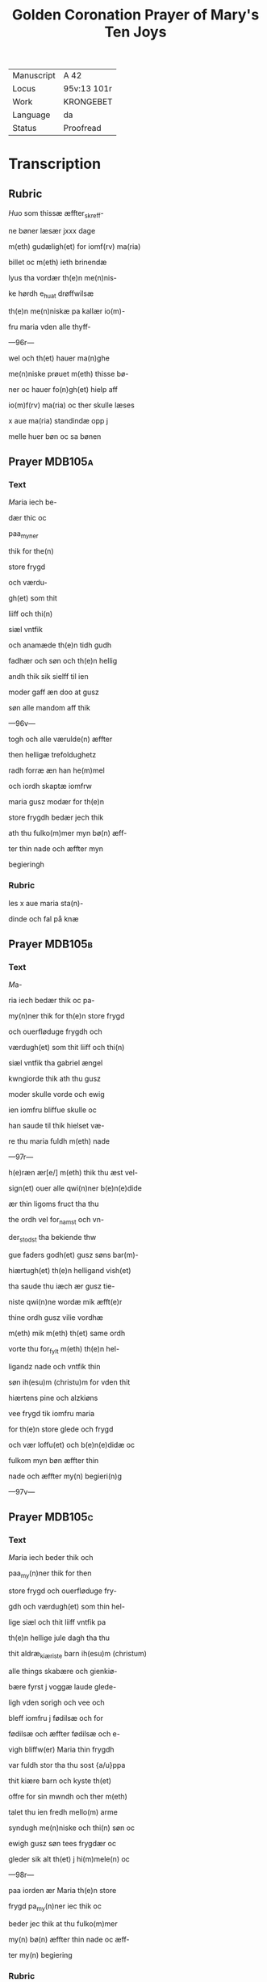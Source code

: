 #+TITLE: Golden Coronation Prayer of Mary's Ten Joys

|------------+-------------|
| Manuscript | A 42        |
| Locus      | 95v:13 101r |
| Work       | KRONGEBET   |
| Language   | da          |
| Status     | Proofread   |
|------------+-------------|

* Transcription
** Rubric
[[2][H]]uo som thissæ æffter_skreff-

ne bøner læsær jxxx dage

m(eth) gudæligh(et) for iomf(rv) ma(ria)

billet oc m(eth) ieth brinendæ

lyus tha vordær th(e)n me(n)nis-

ke hørdh e_huat drøffwilsæ

th(e)n me(n)niskæ pa kallær io(m)-

fru maria vden alle thyff-

---96r---

wel och th(et) hauer ma(n)ghe

me(n)niske prøuet m(eth) thisse bø-

ner oc hauer fo(n)gh(et) hielp aff

io(m)f(rv) ma(ria) oc ther skulle læses

x aue ma(ria) standindæ opp j

melle huer bøn oc sa bønen

** Prayer                                                           :MDB105a:
*** Text
[[red 9][M]]aria iech be-

dær thic oc

paa_myner

thik for the(n)

store frygd

och værdu-

gh(et) som thit

liiff och thi(n)

siæl vntfik

och anamæde th(e)n tidh gudh

fadhær och søn och th(e)n hellig

andh thik sik sielff til ien

moder gaff æn doo at gusz

søn alle mandom aff thik

---96v---

togh och alle værulde(n) æffter

then helligæ trefoldughetz

radh forræ æn han he(m)mel

och iordh skaptæ iomfrw

maria gusz modær for th(e)n

store frygdh bedær jech thik

ath thu fulko(m)mer myn bø(n) æff-

ter thin nade och æffter myn

begieringh
*** Rubric
les x aue maria sta(n)-

dinde och fal på knæ
** Prayer                                                           :MDB105b:
*** Text
[[red 2][M]]a-

ria iech bedær thik oc pa-

my(n)ner thik for th(e)n store frygd

och ouerfløduge frygdh och

værdugh(et) som thit liiff och thi(n)

siæl vntfik tha gabriel ængel

kwngiorde thik ath thu gusz

moder skulle vorde och ewig

ien iomfru bliffue skulle oc

han saude til thik hielset væ-

re thu maria fuldh m(eth) nade

---97r---

h(e)ræn ær[e/] m(eth) thik thu æst vel-

sign(et) ouer alle qwi(n)ner b(e)n(e)dide

ær thin ligoms fruct tha thu

the ordh vel for_namst och vn-

der_stodst tha bekiende thw

gue faders godh(et) gusz søns bar(m)-

hiærtugh(et) th(e)n helligand vish(et)

tha saude thu iæch ær gusz tie-

niste qwi(n)ne wordæ mik æfft(e)r

thine ordh gusz vilie vordhæ

m(eth) mik m(eth) th(et) same ordh

vorte thu for_fylt m(eth) th(e)n hel-

ligandz nade och vntfik thin

søn ih(esu)m (christu)m for vden thit

hiærtens pine och alzkiøns

vee frygd tik iomfru maria

for th(e)n store glede och frygd

och vær loffu(et) och b(e)n(e)didæ oc

fulkom myn bøn æffter thin

nade och æffter my(n) begieri(n)g

---97v---

** Prayer                                                           :MDB105c:
*** Text
[[red 2][M]]aria iech beder thik och

paa_my(n)ner thik for then

store frygd och ouerfløduge fry-

gdh och værdugh(et) som thin hel-

lige siæl och thit liiff vntfik pa

th(e)n hellige jule dagh tha thu

thit aldræ_kiæriste barn ih(esu)m (christum)

alle things skabære och gienkiø-

bære fyrst j voggæ laude glede-

ligh vden sorigh och vee och

bleff iomfru j fødilsæ och for

fødilsæ och æffter fødilsæ och e-

vigh bliffw(er) Maria thin frygdh

var fuldh stor tha thu sost {a/u}ppa

thit kiære barn och kyste th(et)

offre for sin mwndh och ther m(eth)

talet thu ien fredh mello(m) arme

syndugh me(n)niske och thi(n) søn oc

ewigh gusz søn tees frygdær oc

gleder sik alt th(et) j hi(m)mele(n) oc

---98r---

paa iorden ær Maria th(e)n store

frygd pa_my(n)ner iec thik oc

beder jec thik at thu fulko(m)mer

my(n) bø(n) æffter thin nade oc æff-

ter my(n) begiering
*** Rubric
les x [ave_maria]

** Prayer                                                           :MDB105d:
*** Text
[[red 2][M]]aria iech bedær thik och

paa_my(n)ner thik for th(e)n sto-

re glede och frygd so(m) thin siæl

och thin liiff vntfik pa th(e)n helli-

ge tolffte jule dagh tha the helli-

ge tre konger thin søn oc tik

offer førde røgilsæ mirre och

guldh thu och the vare the som

fyrst ærede th(et) barn och bekie(n)-

de th(et) han bode gudh och ma(n)

var vordæn for me(n)niske(n) skyldh

Maria th(e)n store glede och frygd

pa_my(n)ner jæch thik oc bedær

jech thik at thu fulko(m)mer my(n)

bøn æffter thin nade oc æffter

---98v---

myn begieringh Ame(n)

** Prayer                                                           :MDB105e:
*** Text
[[red 2][M]]aria

iech beder thik och paa-

my(n)ner thik for the(n) store fry-

gdh och værdugh(et) som thi(n) siæl

och liiff vntfik och anamedæ

th(e)n tidh thu thit kiære barn

igie(n) fandst som thu j tre dage

och tre natter tabet haudhæ

och thu viste vel at han døt

aff iødærne lide skulle ther æff-

ter vare thin glede stor ther

thu fandst pa thit barn jgien

th(et) thu aff stor glede ey viste

huat lode thu skulle gribe Ma-

ria the(n) store gledæ beder jæc

thik at thu fulko(m)mer my(n) bøn

æffter thin nade och æfftær

myn begieri(n)ngh

** Prayer                                                           :MDB105f:
*** Text
[[red 2][M]]aria jech bedær thik och

---99r---

paa_my(n)ner thik for the(n) store

glede och frydh och værdugh(et)

som thin siæl och liiff vntfik oc

anamede paa the(n) hellige poske

nat ther thin kiære søn æfftær

hans hellige opp_standilsæ oben-

baret sik for thik och side(n) obe(n)-

baret han sik for thik s(an)c(t)a ma(ria)

magdalena och ther æffter sine

kiære ve(n)ner som ha(num) tientte m(eth)

kiærlighe(et) och side(n) frælste ha(n) the(m)

so(m) vare j lymbo och førde the(m)

j paredis ther vare the til ha(n)s

opp_farilsæ dagh Maria the(n) sto-

re glede skyldh bedhær iech thic

at thu fulko(m)mer myn bøn æff-

ter thin nade och æffter myn

begieringh Ame(n)
*** Rubric
les x aue ma(ria)

** Prayer                                                           :MDB105g:
*** Text
[[red 2][M]]aria iech beder thik oc pa-

myner thik for th(e)n store

---99v---

ower_fløduge frygdh och vær-

dugh(et) som thin siæl och liif vnt-

fik och anamæde paa the(n) hel-

lige torsdagh ther thin kiære

søn til hi(m)merigi foor m(eth) alle the(m)

som han a poskæ nat vdh aff

hilwidi løst haude Maria thi(n)

glede var fuldh stor ther thu

sost j_giøme(n) the ix ængel koor

och sost th(e)n stol th(e)n som æff-

ter gusz vish(et) var beredh och

thu skulle the(n) besidde och bru-

ge ewi(n)neligh Maria the(n) store

frygdh paa_my(n)ner jech thik oc

beder iech thik at thu fulko(m)-

mer my(n) bøn æffter thin nade oc

æffter myn begiering

** Prayer                                                           :MDB105h:
*** Text
[[red 2][M]]aria iech beder thik och pa-

my(n)ner thik for the(n) storæ

glede och frygdh och værdugh(et)

---100r---

som thin siæl och liiff vntfik oc

anamæde paa then hellige pinsz

dagh ther thu och the hellighe

appostel til samel vare j hus jmel-

lom til lutte dørre ther vortæ j

alle for_fyltæ m(eth) the(n) helligandz

nade ther kam thit kiære bar(n)

myth j blant eder och taledæ

och saude pax vobis frech være

m(eth) eder tha sænde thin kiære

barn the xii appostel j blant v(er)de(n)

och saude ath the skulle ganghæ

och ki(e)ne th(e)n cristæne loff Ma(ria)

th(e)n store frygd pa_my(n)ner jech

thik och beder jech thic at thu

fulko(m)mer my(n) bøn æffter thin

nade och æffter my(n) begiering

*** Rubric
les x aue maria
** Prayer                                                           :MDB105i:
*** Text
[[red 2][M]]aria

jech beder thik och paa_my(n)-

ner tik for th(e)n store verdugh(et)

---100v---

som thin siæl och liiff vntfik och

anamæde th(e)n tidh thit kiæræ

barn the(n) helligæ ængel s(an)c(t)e gabri-

el ængel til thik sænde och ku(n)-

giorde thik ath thu skulle fare

aff th(e){m/nn}e vsle verden och til the(n)

ewineligh glede tha kam the

hellige appostel til th(et) vderstæ

leffn(et) och tha kam thit kiæris-

tæ barn m(eth) alt hi(m)merigis her-

skab til thit yderste och førde

thik m(eth) liiff och siæl j giømel

the ix ængel koor ther vortæ

thik stor loff och ære bodh(et) aff

alle gusz helligen och ængælær

Maria th(e)n store frygd paa_my(n)-

ner jæch thik och bedær jæc

thik at thu fulko(m)mer my(n) bøn

æffter thin nadæ och æfftær

myn begieringh Ame(n)

---101v---

** Prayer                                                           :MDB105j:
*** Text
[[red 2][M]]aria iech beder thik och paa-

my(n)ner thik for the(n) store fry-

gdh som thin siæl och liiff vntfik

och anamæde the(n) tidh thit kiæ-

re barn thik veldæligh opp togh

j hi(m)mele(n) och satte thik pa hans

høgre hand j owerste trone och

gaff thik makt ow(er) hi(m)mel oc iord

och troloffu(et) thik m(eth) hi(m)merigis

krone och m(eth) the xij stiærner

ther vast thu kallet barmhiær-

tigh(et) moder edele iomfru ladh

thin barmhiærtugh(et) skie(n)ne paa

mik och fulkom myn bø(n) æffter

thin nade och æffter my(n) begie-

ringh Ame(n)
*** Rubric
les v aue ma(ria)
